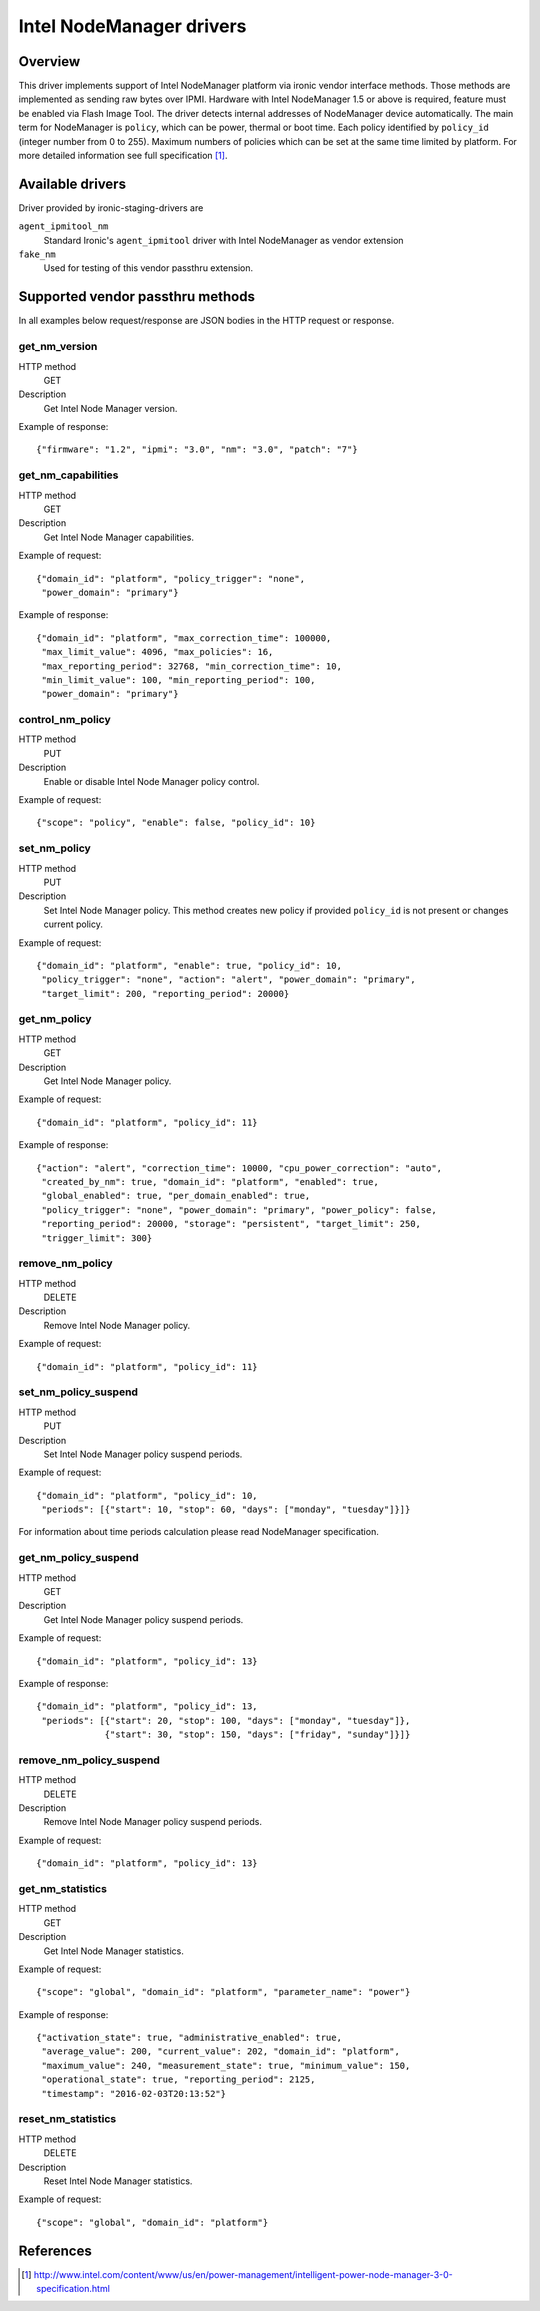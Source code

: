 .. _intel_nm:

#########################
Intel NodeManager drivers
#########################

Overview
========

This driver implements support of Intel NodeManager platform via ironic
vendor interface methods. Those methods are implemented as sending raw bytes
over IPMI.
Hardware with Intel NodeManager 1.5 or above is required, feature must be
enabled via Flash Image Tool. The driver detects internal addresses of
NodeManager device automatically.
The main term for NodeManager is ``policy``, which can be power, thermal or
boot time. Each policy identified by ``policy_id`` (integer number from 0 to
255). Maximum numbers of policies which can be set at the same time limited by
platform. For more detailed information see full specification [1]_.

Available drivers
=================

Driver provided by ironic-staging-drivers are

``agent_ipmitool_nm``
    Standard Ironic's ``agent_ipmitool`` driver with Intel NodeManager
    as vendor extension

``fake_nm``
    Used for testing of this vendor passthru extension.


Supported vendor passthru methods
=================================

In all examples below request/response are JSON bodies in the HTTP request
or response.

get_nm_version
--------------

HTTP method
    GET

Description
    Get Intel Node Manager version.

Example of response::

  {"firmware": "1.2", "ipmi": "3.0", "nm": "3.0", "patch": "7"}

get_nm_capabilities
-------------------

HTTP method
    GET

Description
    Get Intel Node Manager capabilities.

Example of request::

  {"domain_id": "platform", "policy_trigger": "none",
   "power_domain": "primary"}

Example of response::

  {"domain_id": "platform", "max_correction_time": 100000,
   "max_limit_value": 4096, "max_policies": 16,
   "max_reporting_period": 32768, "min_correction_time": 10,
   "min_limit_value": 100, "min_reporting_period": 100,
   "power_domain": "primary"}

control_nm_policy
-----------------

HTTP method
    PUT

Description
    Enable or disable Intel Node Manager policy control.

Example of request::

  {"scope": "policy", "enable": false, "policy_id": 10}

set_nm_policy
-------------

HTTP method
    PUT

Description
    Set Intel Node Manager policy. This method creates new policy if provided
    ``policy_id`` is not present or changes current policy.

Example of request::

  {"domain_id": "platform", "enable": true, "policy_id": 10,
   "policy_trigger": "none", "action": "alert", "power_domain": "primary",
   "target_limit": 200, "reporting_period": 20000}

get_nm_policy
-------------

HTTP method
    GET

Description
    Get Intel Node Manager policy.

Example of request::

  {"domain_id": "platform", "policy_id": 11}

Example of response::

  {"action": "alert", "correction_time": 10000, "cpu_power_correction": "auto",
   "created_by_nm": true, "domain_id": "platform", "enabled": true,
   "global_enabled": true, "per_domain_enabled": true,
   "policy_trigger": "none", "power_domain": "primary", "power_policy": false,
   "reporting_period": 20000, "storage": "persistent", "target_limit": 250,
   "trigger_limit": 300}

remove_nm_policy
----------------

HTTP method
    DELETE

Description
    Remove Intel Node Manager policy.

Example of request::

  {"domain_id": "platform", "policy_id": 11}

set_nm_policy_suspend
---------------------

HTTP method
    PUT

Description
    Set Intel Node Manager policy suspend periods.

Example of request::

 {"domain_id": "platform", "policy_id": 10,
  "periods": [{"start": 10, "stop": 60, "days": ["monday", "tuesday"]}]}

For information about time periods calculation please read NodeManager
specification.

get_nm_policy_suspend
---------------------

HTTP method
    GET

Description
    Get Intel Node Manager policy suspend periods.

Example of request::

  {"domain_id": "platform", "policy_id": 13}

Example of response::

  {"domain_id": "platform", "policy_id": 13,
   "periods": [{"start": 20, "stop": 100, "days": ["monday", "tuesday"]},
               {"start": 30, "stop": 150, "days": ["friday", "sunday"]}]}

remove_nm_policy_suspend
------------------------

HTTP method
    DELETE

Description
    Remove Intel Node Manager policy suspend periods.

Example of request::

  {"domain_id": "platform", "policy_id": 13}

get_nm_statistics
-----------------

HTTP method
    GET

Description
    Get Intel Node Manager statistics.

Example of request::

  {"scope": "global", "domain_id": "platform", "parameter_name": "power"}

Example of response::

  {"activation_state": true, "administrative_enabled": true,
   "average_value": 200, "current_value": 202, "domain_id": "platform",
   "maximum_value": 240, "measurement_state": true, "minimum_value": 150,
   "operational_state": true, "reporting_period": 2125,
   "timestamp": "2016-02-03T20:13:52"}

reset_nm_statistics
-------------------

HTTP method
    DELETE

Description
    Reset Intel Node Manager statistics.

Example of request::

  {"scope": "global", "domain_id": "platform"}


References
==========
.. [1] http://www.intel.com/content/www/us/en/power-management/intelligent-power-node-manager-3-0-specification.html
